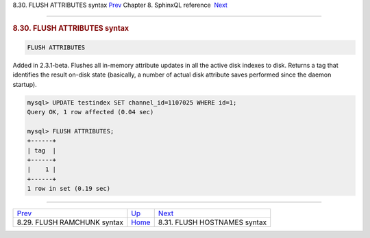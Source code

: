 .. raw:: html

   <div class="navheader">

8.30. FLUSH ATTRIBUTES syntax
`Prev <sphinxql-flush-ramchunk.html>`__ 
Chapter 8. SphinxQL reference
 `Next <sphinxql-flush-hostnames.html>`__

--------------

.. raw:: html

   </div>

.. raw:: html

   <div class="sect1">

.. raw:: html

   <div class="titlepage">

.. raw:: html

   <div>

.. raw:: html

   <div>

.. rubric:: 8.30. FLUSH ATTRIBUTES syntax
   :name: flush-attributes-syntax
   :class: title

.. raw:: html

   </div>

.. raw:: html

   </div>

.. raw:: html

   </div>

.. code:: programlisting

    FLUSH ATTRIBUTES

Added in 2.3.1-beta. Flushes all in-memory attribute updates in all the
active disk indexes to disk. Returns a tag that identifies the result
on-disk state (basically, a number of actual disk attribute saves
performed since the daemon startup).

.. code:: programlisting

    mysql> UPDATE testindex SET channel_id=1107025 WHERE id=1;
    Query OK, 1 row affected (0.04 sec)

    mysql> FLUSH ATTRIBUTES;
    +------+
    | tag  |
    +------+
    |    1 |
    +------+
    1 row in set (0.19 sec)

.. raw:: html

   </div>

.. raw:: html

   <div class="navfooter">

--------------

+--------------------------------------------+------------------------------------+---------------------------------------------+
| `Prev <sphinxql-flush-ramchunk.html>`__    | `Up <sphinxql-reference.html>`__   |  `Next <sphinxql-flush-hostnames.html>`__   |
+--------------------------------------------+------------------------------------+---------------------------------------------+
| 8.29. FLUSH RAMCHUNK syntax                | `Home <index.html>`__              |  8.31. FLUSH HOSTNAMES syntax               |
+--------------------------------------------+------------------------------------+---------------------------------------------+

.. raw:: html

   </div>
